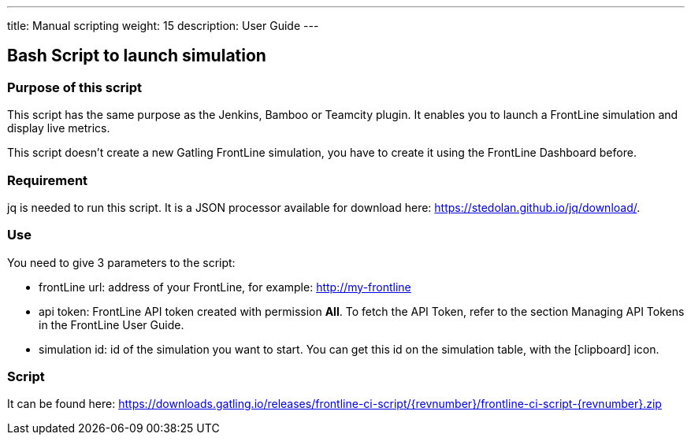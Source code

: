 ---
title: Manual scripting
weight: 15
description: User Guide
---

== Bash Script to launch simulation

=== Purpose of this script

This script has the same purpose as the Jenkins, Bamboo or Teamcity plugin. It enables you to launch a FrontLine simulation and display live metrics.

This script doesn’t create a new Gatling FrontLine simulation, you have to create it using the FrontLine Dashboard before.

=== Requirement

jq is needed to run this script. It is a JSON processor available for download here: https://stedolan.github.io/jq/download/.

=== Use

You need to give 3 parameters to the script:

* frontLine url: address of your FrontLine, for example: http://my-frontline
* api token: FrontLine API token created with permission *All*. To fetch the API Token, refer to the section Managing API Tokens in the FrontLine User Guide.
* simulation id: id of the simulation you want to start. You can get this id on the simulation table, with the icon:clipboard[] icon.

=== Script

It can be found here: https://downloads.gatling.io/releases/frontline-ci-script/{revnumber}/frontline-ci-script-{revnumber}.zip
